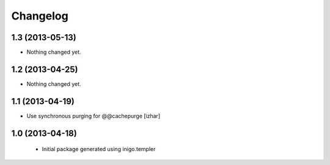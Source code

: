 Changelog
=========

1.3 (2013-05-13)
----------------

- Nothing changed yet.


1.2 (2013-04-25)
----------------

- Nothing changed yet.


1.1 (2013-04-19)
----------------

- Use synchronous purging for @@cachepurge [izhar]


1.0 (2013-04-18)
----------------

 - Initial package generated using inigo.templer
